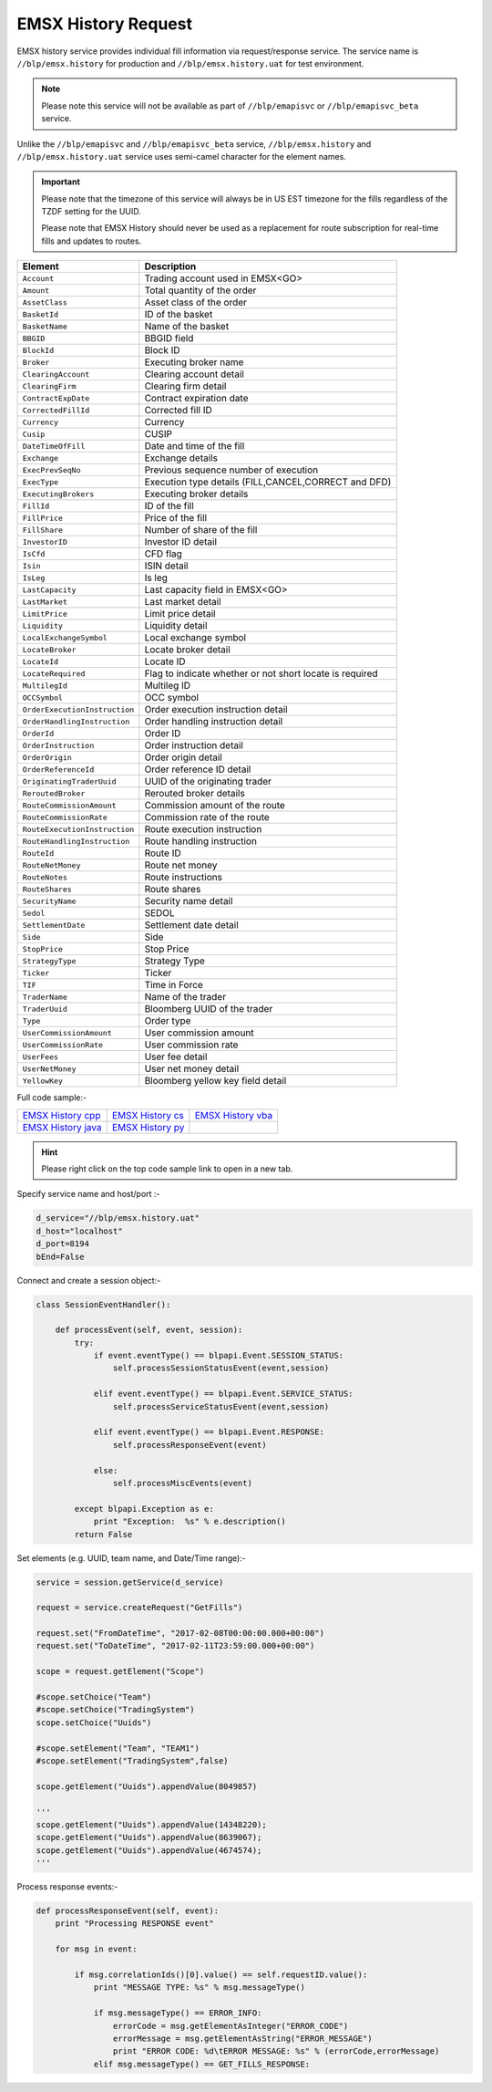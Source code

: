 EMSX History Request
====================


EMSX history service provides individual fill information via request/response service. The service name is 
``//blp/emsx.history`` for production and ``//blp/emsx.history.uat`` for test environment. 


.. note::

	Please note this service will not be available as part of ``//blp/emapisvc`` or ``//blp/emapisvc_beta`` service.


Unlike the ``//blp/emapisvc`` and ``//blp/emapisvc_beta`` service, ``//blp/emsx.history`` and ``//blp/emsx.history.uat`` service uses semi-camel character for the element names.


.. important::
	
	Please note that the timezone of this service will always be in US EST timezone for the fills regardless of the TZDF setting for the UUID.

	Please note that EMSX History should never be used as a replacement for route subscription for real-time fills and updates to routes.



=================================== ===================================================================
Element             				Description
=================================== ===================================================================
``Account``							Trading account used in EMSX<GO>
``Amount`` 							Total quantity of the order
``AssetClass`` 						Asset class of the order
``BasketId``						ID of the basket
``BasketName`` 						Name of the basket
``BBGID``							BBGID field
``BlockId`` 						Block ID
``Broker`` 							Executing broker name
``ClearingAccount`` 				Clearing account detail
``ClearingFirm`` 					Clearing firm detail
``ContractExpDate`` 				Contract expiration date
``CorrectedFillId`` 				Corrected fill ID
``Currency`` 						Currency
``Cusip`` 							CUSIP
``DateTimeOfFill`` 					Date and time of the fill
``Exchange`` 						Exchange details
``ExecPrevSeqNo`` 					Previous sequence number of execution
``ExecType`` 						Execution type details (FILL,CANCEL,CORRECT and DFD)
``ExecutingBrokers`` 				Executing broker details
``FillId``							ID of the fill
``FillPrice`` 						Price of the fill
``FillShare`` 						Number of share of the fill
``InvestorID`` 						Investor ID detail
``IsCfd`` 							CFD flag
``Isin`` 							ISIN detail
``IsLeg`` 							Is leg
``LastCapacity`` 					Last capacity field in EMSX<GO>
``LastMarket`` 						Last market detail
``LimitPrice`` 						Limit price detail
``Liquidity`` 						Liquidity detail
``LocalExchangeSymbol`` 			Local exchange symbol
``LocateBroker`` 					Locate broker detail
``LocateId`` 						Locate ID 
``LocateRequired`` 					Flag to indicate whether or not short locate is required
``MultilegId`` 						Multileg ID
``OCCSymbol`` 						OCC symbol
``OrderExecutionInstruction`` 		Order execution instruction detail
``OrderHandlingInstruction`` 		Order handling instruction detail
``OrderId`` 						Order ID
``OrderInstruction`` 				Order instruction detail
``OrderOrigin`` 					Order origin detail
``OrderReferenceId``				Order reference ID detail
``OriginatingTraderUuid`` 			UUID of the originating trader
``ReroutedBroker`` 					Rerouted broker details
``RouteCommissionAmount`` 			Commission amount of the route
``RouteCommissionRate`` 			Commission rate of the route
``RouteExecutionInstruction`` 		Route execution instruction
``RouteHandlingInstruction`` 		Route handling instruction
``RouteId`` 						Route ID
``RouteNetMoney`` 					Route net money
``RouteNotes`` 						Route instructions
``RouteShares`` 					Route shares
``SecurityName`` 					Security name detail
``Sedol`` 							SEDOL
``SettlementDate`` 					Settlement date detail
``Side`` 							Side
``StopPrice`` 						Stop Price 
``StrategyType``					Strategy Type
``Ticker`` 							Ticker
``TIF`` 							Time in Force
``TraderName`` 						Name of the trader
``TraderUuid`` 						Bloomberg UUID of the trader
``Type`` 							Order type
``UserCommissionAmount`` 			User commission amount
``UserCommissionRate`` 				User commission rate
``UserFees``						User fee detail
``UserNetMoney`` 					User net money detail
``YellowKey`` 						Bloomberg yellow key field detail
=================================== ===================================================================


Full code sample:-

==================== =================== ===================
`EMSX History cpp`_  `EMSX History cs`_  `EMSX History vba`_
-------------------- ------------------- -------------------
`EMSX History java`_ `EMSX History py`_
==================== =================== ===================

.. _EMSX History cpp: https://github.com/tkim/emsx_api_repository/blob/master/EMSXFullSet_C%2B%2B/EMSXHistory.cpp 

.. _EMSX History cs: https://github.com/tkim/emsx_api_repository/blob/master/EMSXFullSet_C%23/EMSXHistory.cs

.. _EMSX History java: https://github.com/tkim/emsx_api_repository/blob/master/EMSXFullSet_Java/EMSXHistory.java

.. _EMSX History py: https://github.com/tkim/emsx_api_repository/blob/master/EMSXFullSet_Python/EMSXHistory.py

.. _EMSX History vba: https://github.com/tkim/emsx_api_repository/blob/master/EMSXFullSet_VBA/EMSXHistory.cls

.. hint:: 

	Please right click on the top code sample link to open in a new tab.


Specify service name and host/port :-


.. code-block:: python


	d_service="//blp/emsx.history.uat"
	d_host="localhost"
	d_port=8194
	bEnd=False	


Connect and create a session object:-


.. code-block:: python


	class SessionEventHandler():

	    def processEvent(self, event, session):
	        try:
	            if event.eventType() == blpapi.Event.SESSION_STATUS:
	                self.processSessionStatusEvent(event,session)
	            
	            elif event.eventType() == blpapi.Event.SERVICE_STATUS:
	                self.processServiceStatusEvent(event,session)

	            elif event.eventType() == blpapi.Event.RESPONSE:
	                self.processResponseEvent(event)
	            
	            else:
	                self.processMiscEvents(event)
	                
	        except blpapi.Exception as e:
	            print "Exception:  %s" % e.description()
	        return False


Set elements (e.g. UUID, team name, and Date/Time range):-

	               
.. code-block:: python
	

	service = session.getService(d_service)

	request = service.createRequest("GetFills")

	request.set("FromDateTime", "2017-02-08T00:00:00.000+00:00")
	request.set("ToDateTime", "2017-02-11T23:59:00.000+00:00")

	scope = request.getElement("Scope")

	#scope.setChoice("Team")
	#scope.setChoice("TradingSystem")
	scope.setChoice("Uuids")

	#scope.setElement("Team", "TEAM1")
	#scope.setElement("TradingSystem",false)

	scope.getElement("Uuids").appendValue(8049857)

	'''
	scope.getElement("Uuids").appendValue(14348220);
	scope.getElement("Uuids").appendValue(8639067);
	scope.getElement("Uuids").appendValue(4674574);
	'''


Process response events:-


.. code-block:: python
		
    def processResponseEvent(self, event):
        print "Processing RESPONSE event"
        
        for msg in event:

            if msg.correlationIds()[0].value() == self.requestID.value():
                print "MESSAGE TYPE: %s" % msg.messageType()
                
                if msg.messageType() == ERROR_INFO:
                    errorCode = msg.getElementAsInteger("ERROR_CODE")
                    errorMessage = msg.getElementAsString("ERROR_MESSAGE")
                    print "ERROR CODE: %d\tERROR MESSAGE: %s" % (errorCode,errorMessage)
                elif msg.messageType() == GET_FILLS_RESPONSE:


